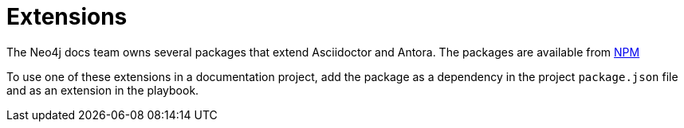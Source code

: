 # Extensions

The Neo4j docs team owns several packages that extend Asciidoctor and Antora.
The packages are available from link:https://www.npmjs.com/org/neo4j-antora[NPM]

To use one of these extensions in a documentation project, add the package as a dependency in the project `package.json` file and as an extension in the playbook.